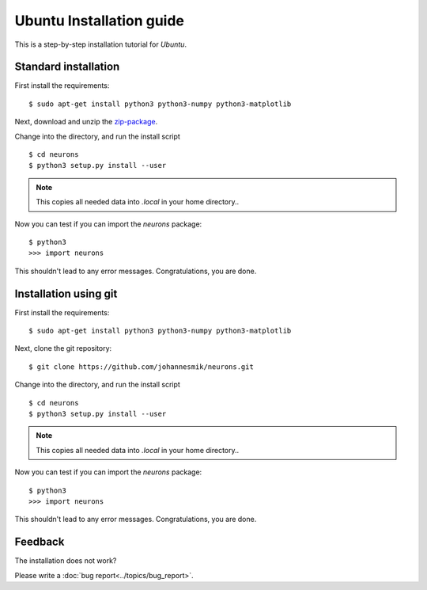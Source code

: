 Ubuntu Installation guide
=========================

This is a step-by-step installation tutorial for *Ubuntu*.

Standard installation
---------------------

First install the requirements:

::

    $ sudo apt-get install python3 python3-numpy python3-matplotlib

Next, download and unzip the `zip-package <https://github.com/johannesmik/neurons/archive/master.zip>`_.

Change into the directory, and run the install script

::

    $ cd neurons
    $ python3 setup.py install --user

.. note::
    This copies all needed data into  `.local` in your home directory..

Now you can test if you can import the *neurons* package:

::

    $ python3
    >>> import neurons

This shouldn't lead to any error messages. Congratulations, you are done.

Installation using git
----------------------

First install the requirements:

::

    $ sudo apt-get install python3 python3-numpy python3-matplotlib

Next, clone the git repository:

::

    $ git clone https://github.com/johannesmik/neurons.git

Change into the directory, and run the install script

::

    $ cd neurons
    $ python3 setup.py install --user

.. note::
    This copies all needed data into  `.local` in your home directory..

Now you can test if you can import the *neurons* package:

::

    $ python3
    >>> import neurons

This shouldn't lead to any error messages. Congratulations, you are done.

Feedback
--------

The installation does not work?

Please write a :doc:`bug report<../topics/bug_report>`.
